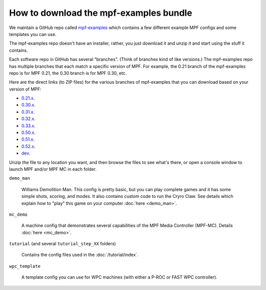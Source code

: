 How to download the mpf-examples bundle
=======================================

We maintain a GitHub repo called
`mpf-examples <https://github.com/missionpinball/mpf-examples>`_ which contains a
few different example MPF configs and some templates you can use.

The mpf-examples repo doesn't have an installer, rather, you just download it
and unzip it and start using the stuff it contains.

Each software repo in GitHub has several "branches". (Think of branches
kind of like versions.) The mpf-examples repo has multiple branches that
each match a specific version of MPF. For example, the 0.21 branch of the mpf-examples
repo is for MPF 0.21, the 0.30 branch is for MPF 0.30, etc.

Here are the direct links (to ZIP files) for the various branches of mpf-examples
that you can download based on your version of MPF:

* `0.21.x <https://github.com/missionpinball/mpf-examples/archive/0.21.zip>`_.
* `0.30.x <https://github.com/missionpinball/mpf-examples/archive/0.30.zip>`_.
* `0.31.x <https://github.com/missionpinball/mpf-examples/archive/0.31.zip>`_.
* `0.32.x <https://github.com/missionpinball/mpf-examples/archive/0.32.x.zip>`_.
* `0.33.x <https://github.com/missionpinball/mpf-examples/archive/0.33.x.zip>`_.
* `0.50.x <https://github.com/missionpinball/mpf-examples/archive/0.50.x.zip>`_.
* `0.51.x <https://github.com/missionpinball/mpf-examples/archive/0.51.x.zip>`_.
* `0.52.x <https://github.com/missionpinball/mpf-examples/archive/0.52.x.zip>`_.
* `dev <https://github.com/missionpinball/mpf-examples/archive/dev.zip>`_.

Unzip the file to any location you want, and then browse the files to see what's there,
or open a console window to launch MPF and/or MPF MC in each folder.

``demo_man``

   Williams Demolition Man. This config is pretty basic, but you can play complete games and it has some simple shots,
   scoring, and modes. It also contains custom code to run the Cryro Claw. See details which explain
   how to "play" this game on your computer :doc:`here <demo_man>`.

``mc_demo``

   A machine config that demonstrates several capabilities of the MPF Media Controller (MPF-MC).
   Details :doc:`here <mc_demo>`.

``tutorial`` (and several ``tutorial_step_XX`` folders)

   Contains the config files used in the :doc:`/tutorial/index`.

``wpc_template``

   A template config you can use for WPC machines (with either a P-ROC or FAST WPC controller).
